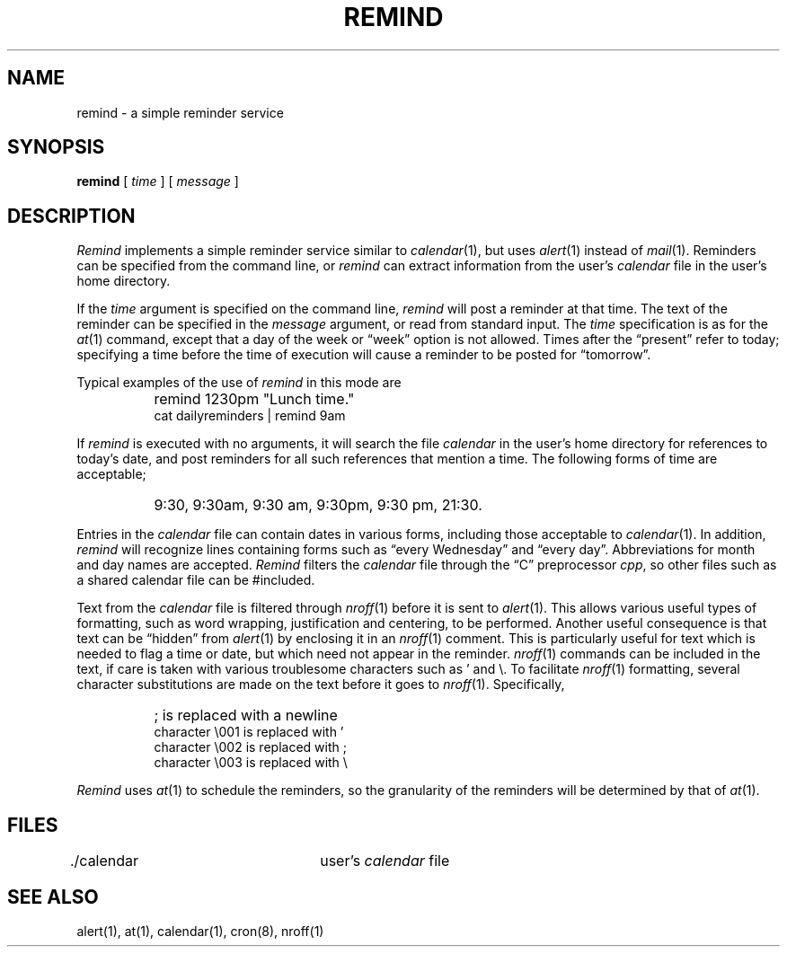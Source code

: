 .TH REMIND 1 "27 April 1987" "InterViews" "InterViews Reference Manual"
.SH NAME
remind \- a simple reminder service
.SH SYNOPSIS
\fBremind\fP [ \fItime\fP ] [ \fImessage\fP ]
.SH DESCRIPTION
\fIRemind\fP implements a simple reminder service similar to
\fIcalendar\fP\^(1), but uses \fIalert\fP\^(1) instead of
\fImail\fP\^(1).  Reminders can be specified
from the command line, or \fIremind\fP can extract information from
the user's \fIcalendar\fP file in the user's home directory.
.PP
If the \fItime\fP argument is specified on the command line,
\fIremind\fP will post a reminder at that time.  The text of the
reminder can be specified in the \fImessage\fP argument, or read from
standard input.  The \fItime\fP specification is as for the
\fIat\fP\^(1) command, except that a day of the week or \*(lqweek\*(rq
option is not allowed.  Times after the \*(lqpresent\*(rq refer to
today; specifying a time before the time of execution will cause a
reminder to be posted for \*(lqtomorrow\*(rq.
.PP
Typical examples of the use of \fIremind\fP in this mode are
.PP
.nf
.TP 8
\ 
remind 1230pm "Lunch time."
cat dailyreminders | remind 9am
.fi
.PP
If \fIremind\fP is executed with no arguments, it will search the file
\fIcalendar\fP in the user's home directory for references to today's
date, and post reminders for all such references that mention a time.
The following forms of time are acceptable;
.PP
.nf
.TP 8
\ 
9:30, 9:30am, 9:30 am, 9:30pm, 9:30 pm, 21:30.
.fi
.PP
Entries in the \fIcalendar\fP file can contain dates in various forms,
including those acceptable to \fIcalendar\fP\^(1).  In addition,
\fIremind\fP will recognize lines containing forms such as \*(lqevery
Wednesday\*(rq and \*(lqevery day\*(rq.  Abbreviations for
month and day names are accepted.  \fIRemind\fP filters the
\fIcalendar\fP file through the \*(lqC\*(rq preprocessor \fIcpp\fP, so
other files such as a shared calendar file can be #included.
.PP
Text from the \fIcalendar\fP file is filtered through \fInroff\fP\^(1)
before it is sent to \fIalert\fP\^(1).  This allows various useful
types of formatting, such as word wrapping, justification and
centering, to be performed.  Another useful consequence is that text
can be \*(lqhidden\*(rq from \fIalert\fP\^(1) by enclosing it in an
\fInroff\fP\^(1) comment.  This is particularly useful for text which
is needed to flag a time or date, but which need not appear in the
reminder.  \fInroff\fP\^(1) commands can be included in the text, if
care is taken with various troublesome characters such as ' and \\.
To facilitate \fInroff\fP\^(1) formatting, several character
substitutions are made on the text before it goes to \fInroff\fP\^(1).
Specifically,
.PP
.nf
.TP 8
\ 
; is replaced with a newline
character \\001 is replaced with '
character \\002 is replaced with ;
character \\003 is replaced with \\
.fi
.PP
\fIRemind\fP uses \fIat\fP\^(1) to schedule
the reminders, so the granularity of the reminders will be determined
by that of \fIat\fP\^(1).
.SH FILES
\&./calendar		user's \fIcalendar\fP file
.SH "SEE ALSO"
alert(1), at(1), calendar(1), cron(8), nroff(1)

